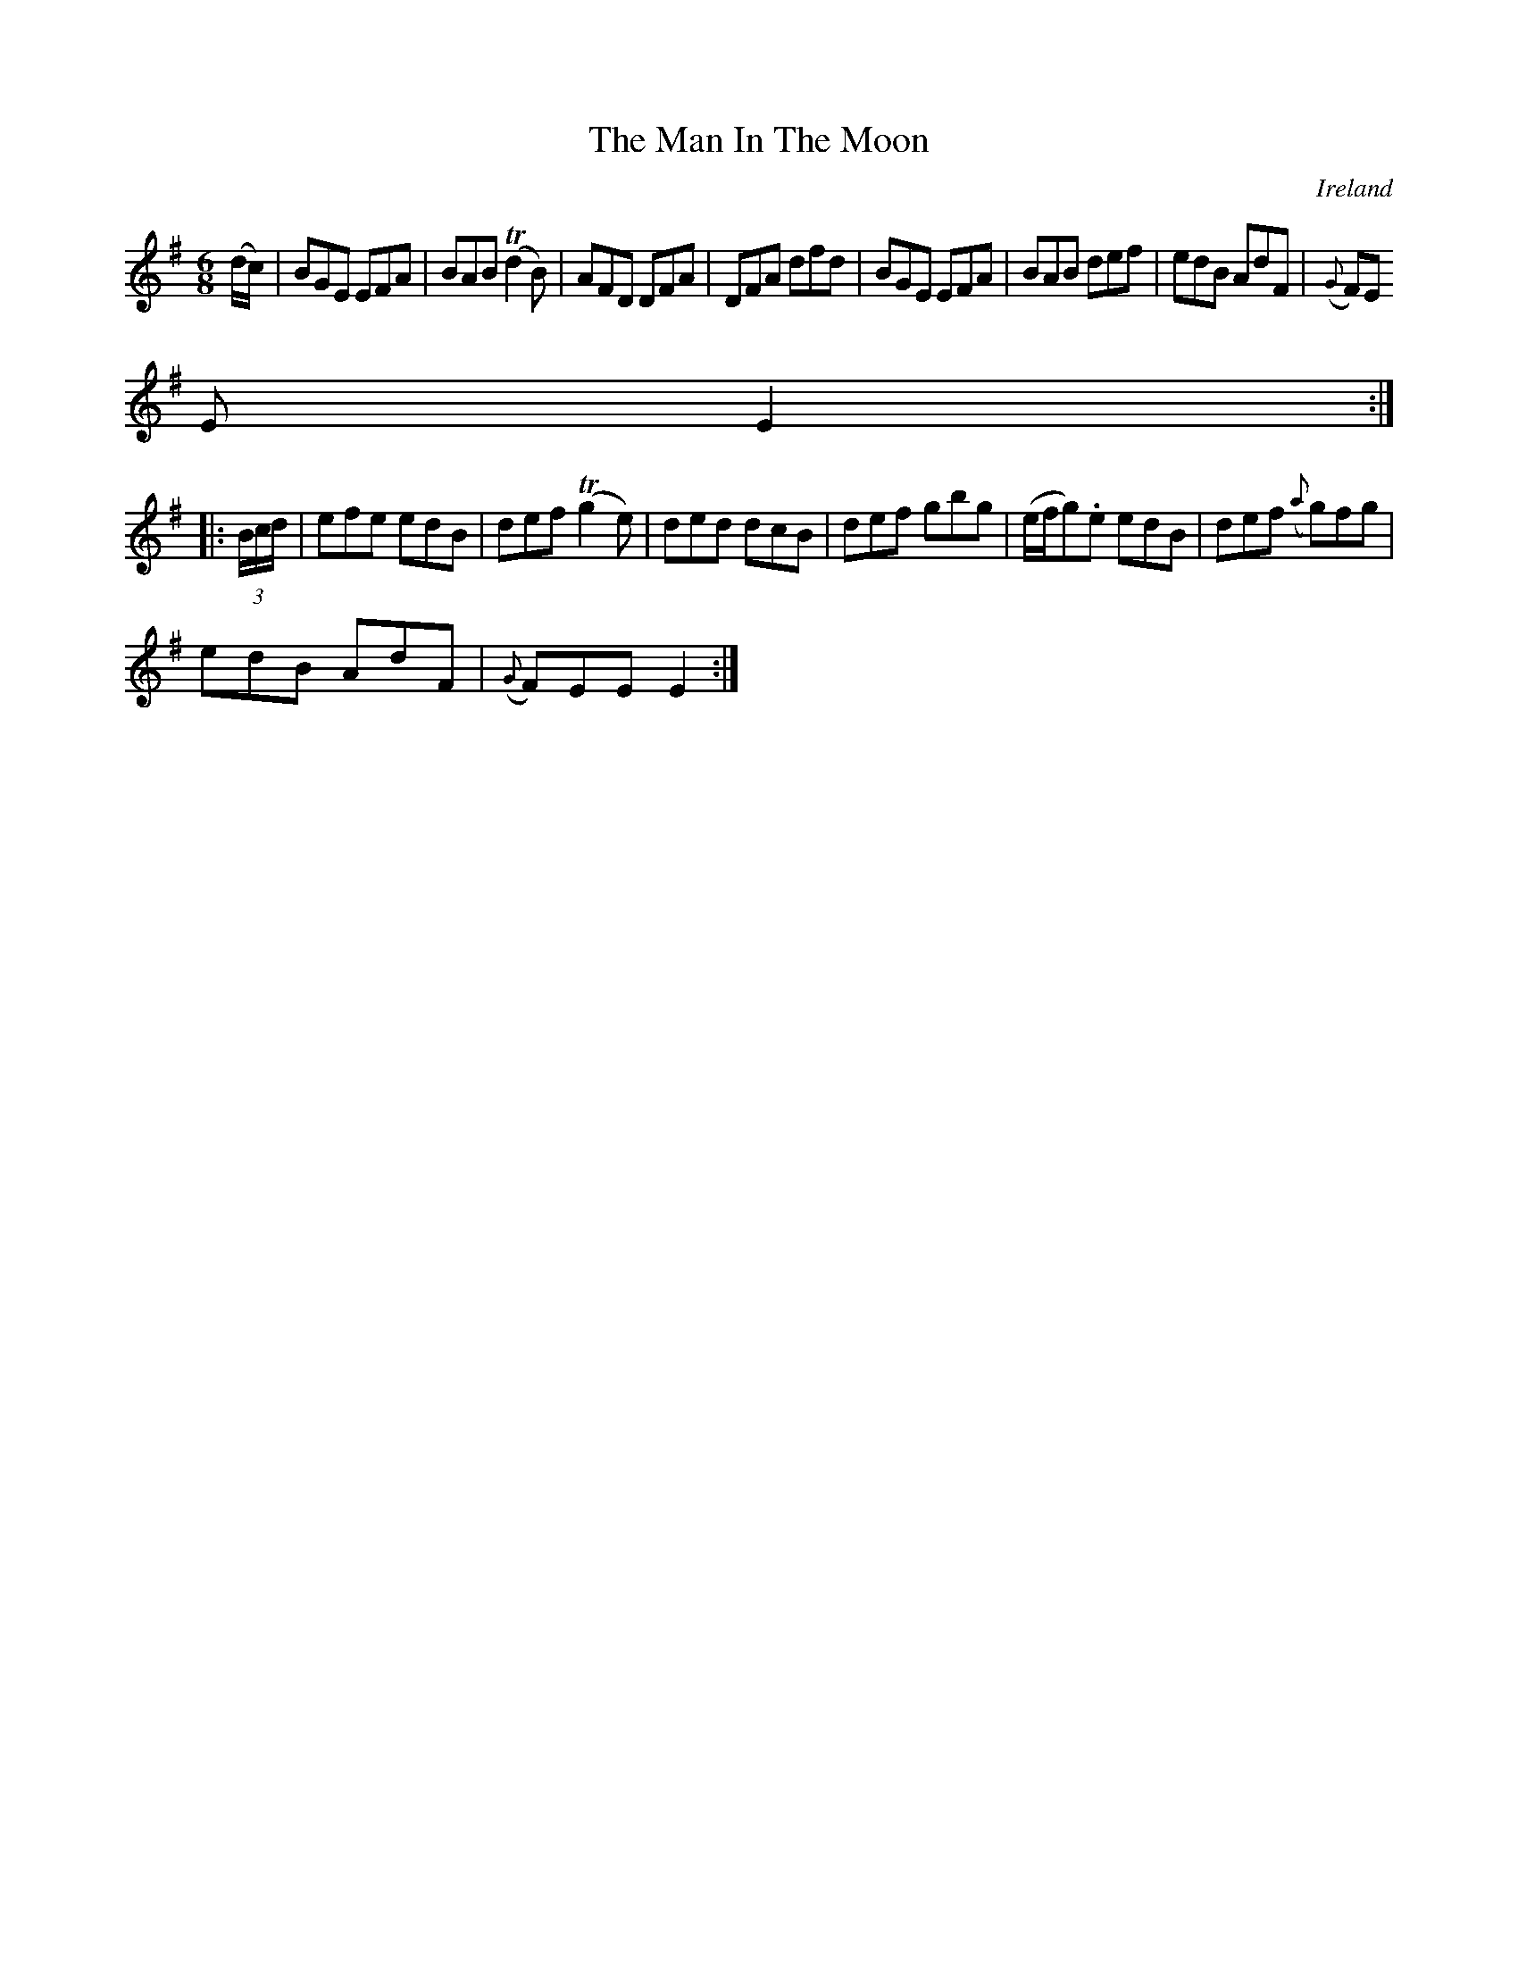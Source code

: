 X:311
T:The Man In The Moon
N:anon.
O:Ireland
B:Francis O'Neill: "The Dance Music of Ireland" (1907) no. 311
R:Double jig
Z:Transcribed by Frank Nordberg - http://www.musicaviva.com
N:Music Aviva - The Internet center for free sheet music downloads
M:6/8
L:1/8
K:Em
(d/c/)|BGE EFA|BAB (Td2B)|AFD DFA|DFA dfd|BGE EFA|BAB def|edB AdF|({G}F)E
E E2:|
|:(3B/c/d/|efe edB|def (Tg2e)|ded dcB|def gbg|(e/f/g).e edB|def ({a}g)fg|
edB AdF|({G}F)EE E2:|
